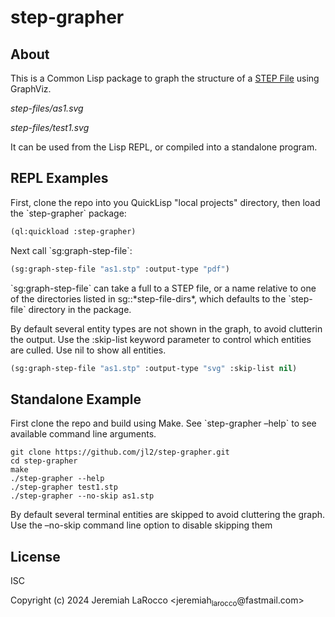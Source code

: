 * step-grapher

** About

This is a Common Lisp package to graph the structure of a [[https://en.wikipedia.org/wiki/ISO_10303][STEP File]] using GraphViz.

[[step-files/as1.svg]]

[[step-files/test1.svg]]

It can be used from the Lisp REPL, or compiled into a standalone program.

** REPL Examples

First, clone the repo into you QuickLisp "local projects" directory, then load the `step-grapher` package:
#+begin_src lisp
  (ql:quickload :step-grapher)
#+end_src

#+RESULTS:
: T

Next call `sg:graph-step-file`:

#+begin_src lisp
  (sg:graph-step-file "as1.stp" :output-type "pdf")
#+end_src

`sg:graph-step-file` can take a full to a STEP file, or a name relative to one of the directories listed in sg::*step-file-dirs*, which defaults to the `step-file` directory in the package.

By default several entity types are not shown in the graph, to avoid clutterin the output.  Use the :skip-list keyword parameter to control which entities are culled.  Use nil to show all entities. 

#+begin_src lisp
  (sg:graph-step-file "as1.stp" :output-type "svg" :skip-list nil)
#+end_src

** Standalone Example
First clone the repo and build using Make.  See `step-grapher --help` to see available command line arguments.

#+begin_src shell
  git clone https://github.com/jl2/step-grapher.git
  cd step-grapher
  make
  ./step-grapher --help
  ./step-grapher test1.stp
  ./step-grapher --no-skip as1.stp
#+end_src

By default several terminal entities are skipped to avoid cluttering the graph.  Use the --no-skip command line option to disable skipping them

** License
ISC

Copyright (c) 2024 Jeremiah LaRocco <jeremiah_larocco@fastmail.com>

